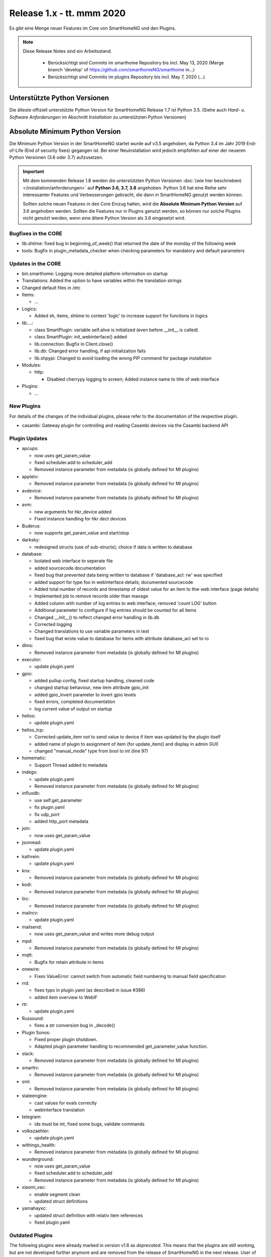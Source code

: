 ===========================
Release 1.x - tt. mmm 2020
===========================

Es gibt eine Menge neuer Features im Core von SmartHomeNG und den Plugins.

.. note::

    Diese Release Notes sind ein Arbeitsstand.

     - Berücksichtigt sind Commits im smarthome Repository bis incl. May 13, 2020
       (Merge branch 'develop' of https://github.com/smarthomeNG/smarthome in…)
     - Berücksichtigt sind Commits im plugins Repository bis incl. May 7, 2020
       (...)



Unterstützte Python Versionen
=============================

Die älteste offiziell unterstützte Python Version für SmartHomeNG Release 1.7 ist Python 3.5.
(Siehe auch *Hard- u. Software Anforderungen* im Abschnitt *Installation* zu unterstützten Python Versionen)

..
    Das bedeutet nicht unbedingt, dass SmartHomeNG ab Release 1.7 nicht mehr unter älteren Python Versionen läuft,
    sondern das SmartHomeNG nicht mehr mit älteren Python Versionen getestet wird und das gemeldete Fehler mit älteren
    Python Versionen nicht mehr zu Buxfixen führen.

    Es werden jedoch zunehmend Features eingesetzt, die erst ab Python 3.5 zur Verfügung stehen.


Absolute Minimum Python Version
===============================

Die Minimum Python Version in der SmartHomeNG startet wurde auf v3.5 angehoben, da Python 3.4 im Jahr 2019 End-of-Life
(End of security fixes) gegangen ist. Bei einer Neuinstallation wird jedoch empfohlen auf einer der neueren Python
Versionen (3.6 oder 3.7) aufzusetzen.

.. important::

   Mit dem kommenden Release 1.8 werden die unterstützten Python Versionen
   :doc:`(wie hier beschrieben) </installation/anforderungen>` auf **Python 3.6, 3.7, 3.8** angehoben. Python 3.6
   hat eine Reihe sehr interessanter Features und Verbesserungen gebracht, die dann in SmartHomeNG genutzt
   werden können.

   Sollten solche neuen Features in den Core Einzug halten, wird die **Absolute Minimum Python Version** auf 3.6
   angehoben werden. Sollten die Features nur in Plugins genutzt werden, so können nur solche Plugins nicht genutzt
   werden, wenn eine ältere Python Version als 3.6 eingesetzt wird.


Bugfixes in the CORE
--------------------

* lib.shtime: fixed bug in beginning_of_week() that returned the date of the monday of the following week
* tools: Bugfix in plugin_metadata_checker when checking parameters for mandatory and default parameters


Updates in the CORE
-------------------

* bin.smarthome: Logging more detailed platform information on startup
* Translations: Added the option to have variables within the translation strings
* Changed default files in /etc

* Items:

  * ...

* Logics:

  * Added sh, items, shtime to context 'logic' to increase support for functions in logics

* lib....:

  * class SmartPlugin: variable self.alive is initialized (even before __init__ is called)
  * class SmartPlugin: init_webinterface() added
  * lib.connection: Bugfix in Client.close()
  * lib.db: Changed error handling, if api initialization fails
  * lib.shpypi: Changed to avoid loading the wrong PIP command for package installation

* Modules:

  * http:

    * Disabled cherrypy logging to screen; Added instance name to title of web interface

* Plugins:

  * ...



New Plugins
-----------

For details of the changes of the individual plugins, please refer to the documentation of the respective plugin.

* casambi: Gateway plugin for controlling and reading Casambi devices via the Casambi backend API



Plugin Updates
--------------

* apcups:

  * now uses get_param_value
  * fixed scheduler.add to scheduler_add
  * Removed instance parameter from metadata (is globally defined for MI plugins)

* appletv:

  * Removed instance parameter from metadata (is globally defined for MI plugins)

* avdevice:

  * Removed instance parameter from metadata (is globally defined for MI plugins)

* avm:

  * new arguments for hkr_device added
  * Fixed instance handling for hkr dect devices

* Buderus:

  * now supports get_param_value and start/stop

* darksky:

  * redesigned structs (use of sub-structs); choice if data is written to database

* database:

  * Isolated web interface to seperate file
  * added sourcecode documentation
  * fixed bug that prevented data being written to database if 'database_acl: rw' was specified
  * added support for type foo in webinterface details; documented sourcecode
  * Added total number of records and timestamp of oldest value for an item to thw web interface (page details)
  * Implemented job to remove records older than maxage
  * Added column with number of log entries to web interface; removed 'count LOG' button
  * Additional parameter to configure if log entries should be counted for all items
  * Changed __init__() to reflect changed error handling in lib.db
  * Corrected logging
  * Changed translations to use variable parameters in text
  * fixed bug that wrote value to database for items with attribute database_acl set to ro

* dlms:

  * Removed instance parameter from metadata (is globally defined for MI plugins)

* executor:

  * update plugin.yaml

* gpio:

  * added pullup config, fixed startup handling, cleaned code
  * changed startup behaviour, new item attribute gpio_init
  * added gpio_invert parameter to invert gpio levels
  * fixed errors, completed documentation
  * log current value of output on startup

* helios:

  * update plugin.yaml

* helios_tcp:

  * Corrected update_item not to send value to device if item was updated by the plugin itself
  * added name of plugin to assignment of item (for update_item() and display in admin GUI)
  * changed "manual_mode" type from bool to int (line 97)

* homematic:

  * Support Thread added to metadata

* indego:

  * update plugin.yaml
  * Removed instance parameter from metadata (is globally defined for MI plugins)

* influxdb:

  * use self.get_parameter
  * fix plugin.yaml
  * fix udp_port
  * added http_port metadata

* join:

  * now uses get_param_value

* jsonread:

  * update plugin.yaml

* kathrein:

  * update plugin.yaml

* knx:

  * Removed instance parameter from metadata (is globally defined for MI plugins)

* kodi:

  * Removed instance parameter from metadata (is globally defined for MI plugins)

* lirc:

  * Removed instance parameter from metadata (is globally defined for MI plugins)

* mailrcv:

  * update plugin.yaml

* mailsend:

  * now uses get_param_value and writes more debug output

* mpd:

  * Removed instance parameter from metadata (is globally defined for MI plugins)

* mqtt:

  * Bugfix for retain attribute in items

* onewire:

  * Fixes ValueError: cannot switch from automatic field numbering to manual field specification

* rrd:

  * fixes typo in plugin.yaml (as described in issue #386)
  * added item overview to WebIF

* rtr:

  * update plugin.yaml

* Russound:

  * fixes a str conversion bug in _decode()

* Plugin Sonos:

  * Fixed proper plugin shutdown.
  * Adapted plugin parameter handling to recommended get_parameter_value function.

* slack:

  * Removed instance parameter from metadata (is globally defined for MI plugins)

* smarttv:

  * Removed instance parameter from metadata (is globally defined for MI plugins)

* sml:

  * Removed instance parameter from metadata (is globally defined for MI plugins)

* stateengine:

  * cast values for evals correctly
  * webinterface translation

* telegram:

  * ids must be int, fixed some bugs, validate commands

* volkszaehler:

  * update plugin.yaml

* withings_health:

  * Removed instance parameter from metadata (is globally defined for MI plugins)

* wunderground:

  * now uses get_param_value
  * fixed scheduler.add to scheduler_add
  * Removed instance parameter from metadata (is globally defined for MI plugins)

* xiaomi_vac:

  * enable segment clean
  * updated struct definitions

* yamahayxc:

  * updated struct definition with relativ item references
  * fixed plugin.yaml


Outdated Plugins
----------------

The following plugins were already marked in version v1.6 as *deprecated*. This means that the plugins
are still working, but are not developed further anymore and are removed from the release of SmartHomeNG
in the next release. User of these plugins should switch to corresponding succeeding plugins.

* System Plugins

  * sqlite - switch to the **database** plugin
  * sqlite_visu2_8 - switch to the **database** plugin

* Gateway Plugins

  * tellstick - classic Plugin, not used according to survey in knx-user-forum

* Interface Plugins

  * netio230b - classic plugin, not used according to survey in knx-user-forum
  * smawb - classic plugin, not used according to survey in knx-user-forum

* Web Plugins

  * alexa - switch to the **alexa4p3** plugin
  * boxcar - classic Plugin, not used according to survey in knx-user-forum
  * mail - switch to the **mailsend** and **mailrcv** plugin
  * openenergymonitor - classic plugin, not used according to survey in knx-user-forum
  * wunderground - the free API is not provided anymore by Wunderground


The following plugins are marked as *deprecated* with SmartHomeNG v1.7, because neither user nor tester have been found:

* Gateway Plugins

  * ecmd
  * elro
  * iaqstick
  * snom
  * tellstick

* Interface Plugins

  * easymeter
  * netio230b
  * smawb
  * vr100

* Web Plugins

  * boxcar
  * nma

Moreover, the previous mqtt plugin was renamed to mqtt1 and marked as *deprecated*, because the new mqtt
plugin takes over the functionality. This plugin is based on the mqtt module and the recent core.


Documentation
-------------

* User Documentation

  * fix of wrong description of knxd router setup in komplettanleitung

* Developer Documentation

  * ...
